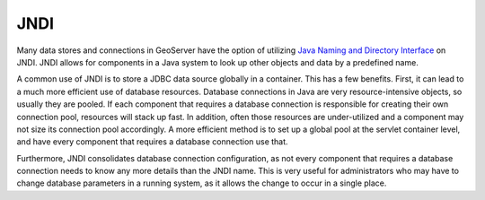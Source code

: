 .. _data_jndi:

JNDI
====

Many data stores and connections in GeoServer have the option of utilizing `Java Naming and Directory Interface <http://en.wikipedia.org/wiki/Java_Naming_and_Directory_Interface>`_ on JNDI.  JNDI allows for components in a Java system to look up other objects and data by a predefined name.

A common use of JNDI is to store a JDBC data source globally in a container. This has a few benefits.  First, it can lead to a much more efficient use of database resources. Database connections in Java are very resource-intensive objects, so usually they are pooled. If each component that requires a database connection is responsible for creating their own connection pool, resources will stack up fast. In addition, often those resources are under-utilized and a component may not size its connection pool accordingly. A more efficient method is to set up a global pool at the servlet container level, and have every component that requires a database connection use that. 

Furthermore, JNDI consolidates database connection configuration, as not every component that requires a database connection needs to know any more details than the JNDI name. This is very useful for administrators who may have to change database parameters in a running system, as it allows the change to occur in a single place.
